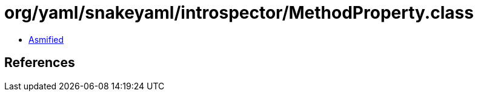 = org/yaml/snakeyaml/introspector/MethodProperty.class

 - link:MethodProperty-asmified.java[Asmified]

== References


